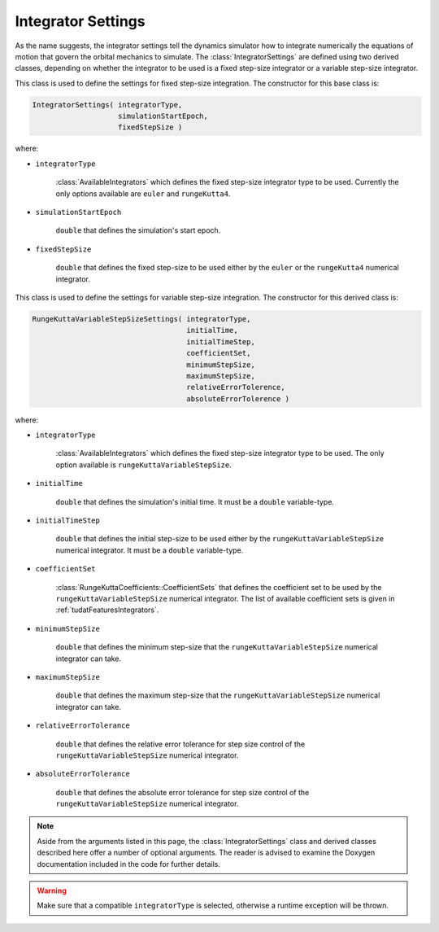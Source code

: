 .. _tudatFeaturesIntegratorSettings:

Integrator Settings
===================
As the name suggests, the integrator settings tell the dynamics simulator how to integrate numerically the equations of motion that govern the orbital mechanics to simulate. The :class:`IntegratorSettings` are defined using two derived classes, depending on whether the integrator to be used is a fixed step-size integrator or a variable step-size integrator.


.. class:: IntegratorSettings 
   
   This class is used to define the settings for fixed step-size integration. The constructor for this base class is:

   .. code-block:: cpp

      IntegratorSettings( integratorType,
      			  simulationStartEpoch,
      			  fixedStepSize )

   where:

   - :literal:`integratorType`

      :class:`AvailableIntegrators` which defines the fixed step-size integrator type to be used. Currently the only options available are :literal:`euler` and :literal:`rungeKutta4`.

   - :literal:`simulationStartEpoch`

      :literal:`double` that defines the simulation's start epoch. 

   - :literal:`fixedStepSize`

      :literal:`double` that defines the fixed step-size to be used either by the :literal:`euler` or the :literal:`rungeKutta4` numerical integrator. 

.. class:: RungeKuttaVariableStepSizeSettings
   
   This class is used to define the settings for variable step-size integration. The constructor for this derived class is:

   .. code-block:: cpp
   
      RungeKuttaVariableStepSizeSettings( integratorType,
                            		  initialTime,
                            		  initialTimeStep,
                            		  coefficientSet,
                            		  minimumStepSize,
                            		  maximumStepSize,
                            		  relativeErrorTolerence,
                            		  absoluteErrorTolerence )

   where:

   - :literal:`integratorType`

      :class:`AvailableIntegrators` which defines the fixed step-size integrator type to be used. The only option available is :literal:`rungeKuttaVariableStepSize`.

   - :literal:`initialTime`

      :literal:`double` that defines the simulation's initial time. It must be a :literal:`double` variable-type.
   
   - :literal:`initialTimeStep`

      :literal:`double` that defines the initial step-size to be used either by the :literal:`rungeKuttaVariableStepSize` numerical integrator. It must be a :literal:`double` variable-type. 

   - :literal:`coefficientSet`

      :class:`RungeKuttaCoefficients::CoefficientSets` that defines the coefficient set to be used by the :literal:`rungeKuttaVariableStepSize` numerical integrator. The list of available coefficient sets is given in :ref:`tudatFeaturesIntegrators`.

   - :literal:`minimumStepSize`

      :literal:`double` that defines the minimum step-size that the :literal:`rungeKuttaVariableStepSize` numerical integrator can take. 

   - :literal:`maximumStepSize`

      :literal:`double` that defines the maximum step-size that the :literal:`rungeKuttaVariableStepSize` numerical integrator can take.

   - :literal:`relativeErrorTolerance`

      :literal:`double` that defines the relative error tolerance for step size control of the :literal:`rungeKuttaVariableStepSize` numerical integrator.

   - :literal:`absoluteErrorTolerance`

      :literal:`double` that defines the absolute error tolerance for step size control of the :literal:`rungeKuttaVariableStepSize` numerical integrator.


.. note:: Aside from the arguments listed in this page, the :class:`IntegratorSettings` class and derived classes described here offer a number of optional arguments. The reader is advised to examine the Doxygen documentation included in the code for further details.

.. warning:: Make sure that a compatible :literal:`integratorType` is selected, otherwise a runtime exception will be thrown.
